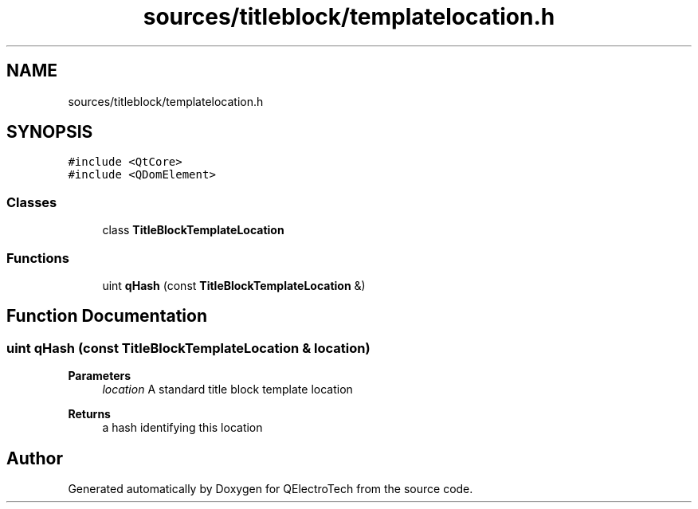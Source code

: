 .TH "sources/titleblock/templatelocation.h" 3 "Thu Aug 27 2020" "Version 0.8-dev" "QElectroTech" \" -*- nroff -*-
.ad l
.nh
.SH NAME
sources/titleblock/templatelocation.h
.SH SYNOPSIS
.br
.PP
\fC#include <QtCore>\fP
.br
\fC#include <QDomElement>\fP
.br

.SS "Classes"

.in +1c
.ti -1c
.RI "class \fBTitleBlockTemplateLocation\fP"
.br
.in -1c
.SS "Functions"

.in +1c
.ti -1c
.RI "uint \fBqHash\fP (const \fBTitleBlockTemplateLocation\fP &)"
.br
.in -1c
.SH "Function Documentation"
.PP 
.SS "uint qHash (const \fBTitleBlockTemplateLocation\fP & location)"

.PP
\fBParameters\fP
.RS 4
\fIlocation\fP A standard title block template location 
.RE
.PP
\fBReturns\fP
.RS 4
a hash identifying this location 
.RE
.PP

.SH "Author"
.PP 
Generated automatically by Doxygen for QElectroTech from the source code\&.
